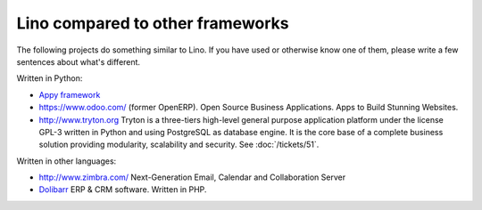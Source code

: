 Lino compared to other frameworks
=================================

The following projects do something similar to Lino.  If you have used
or otherwise know one of them, please write a few sentences about
what's different.

Written in Python:

- `Appy framework <http://appyframework.org/>`_

- https://www.odoo.com/ (former OpenERP). 
  Open Source Business Applications.
  Apps to Build Stunning Websites.

- http://www.tryton.org Tryton is a three-tiers high-level general
  purpose application platform under the license GPL-3 written in
  Python and using PostgreSQL as database engine.  It is the core base
  of a complete business solution providing modularity, scalability
  and security. See :doc:`/tickets/51`.

Written in other languages:

- http://www.zimbra.com/   Next-Generation Email, Calendar and Collaboration Server

- `Dolibarr <http://www.dolibarr.org>`_ ERP & CRM software. 
  Written in PHP.
  

